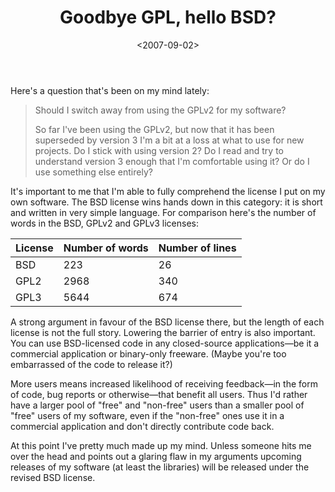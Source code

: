 #+title: Goodbye GPL, hello BSD?
#+date: <2007-09-02>
#+category: Licence

Here's a question that's been on my mind lately:

#+BEGIN_QUOTE
  Should I switch away from using the GPLv2 for my software?

  So far I've been using the GPLv2, but now that it has been superseded
  by version 3 I'm a bit at a loss at what to use for new projects. Do I
  stick with using version 2? Do I read and try to understand version 3
  enough that I'm comfortable using it? Or do I use something else
  entirely?
#+END_QUOTE

It's important to me that I'm able to fully comprehend the license I put
on my own software. The BSD license wins hands down in this category: it
is short and written in very simple language. For comparison here's the
number of words in the BSD, GPLv2 and GPLv3 licenses:


| License | Number of words | Number of lines |
|---------+-----------------+-----------------|
| BSD     |             223 |              26 |
| GPL2    |            2968 |             340 |
| GPL3    |            5644 |             674 |

A strong argument in favour of the BSD license there, but the length of
each license is not the full story. Lowering the barrier of entry is
also important. You can use BSD-licensed code in any closed-source
applications---be it a commercial application or binary-only freeware.
(Maybe you're too embarrassed of the code to release it?)

More users means increased likelihood of receiving feedback---in the
form of code, bug reports or otherwise---that benefit all users. Thus
I'd rather have a larger pool of "free" and "non-free" users than a
smaller pool of "free" users of my software, even if the "non-free" ones
use it in a commercial application and don't directly contribute code
back.

At this point I've pretty much made up my mind. Unless someone hits me
over the head and points out a glaring flaw in my arguments upcoming
releases of my software (at least the libraries) will be released under
the revised BSD license.
